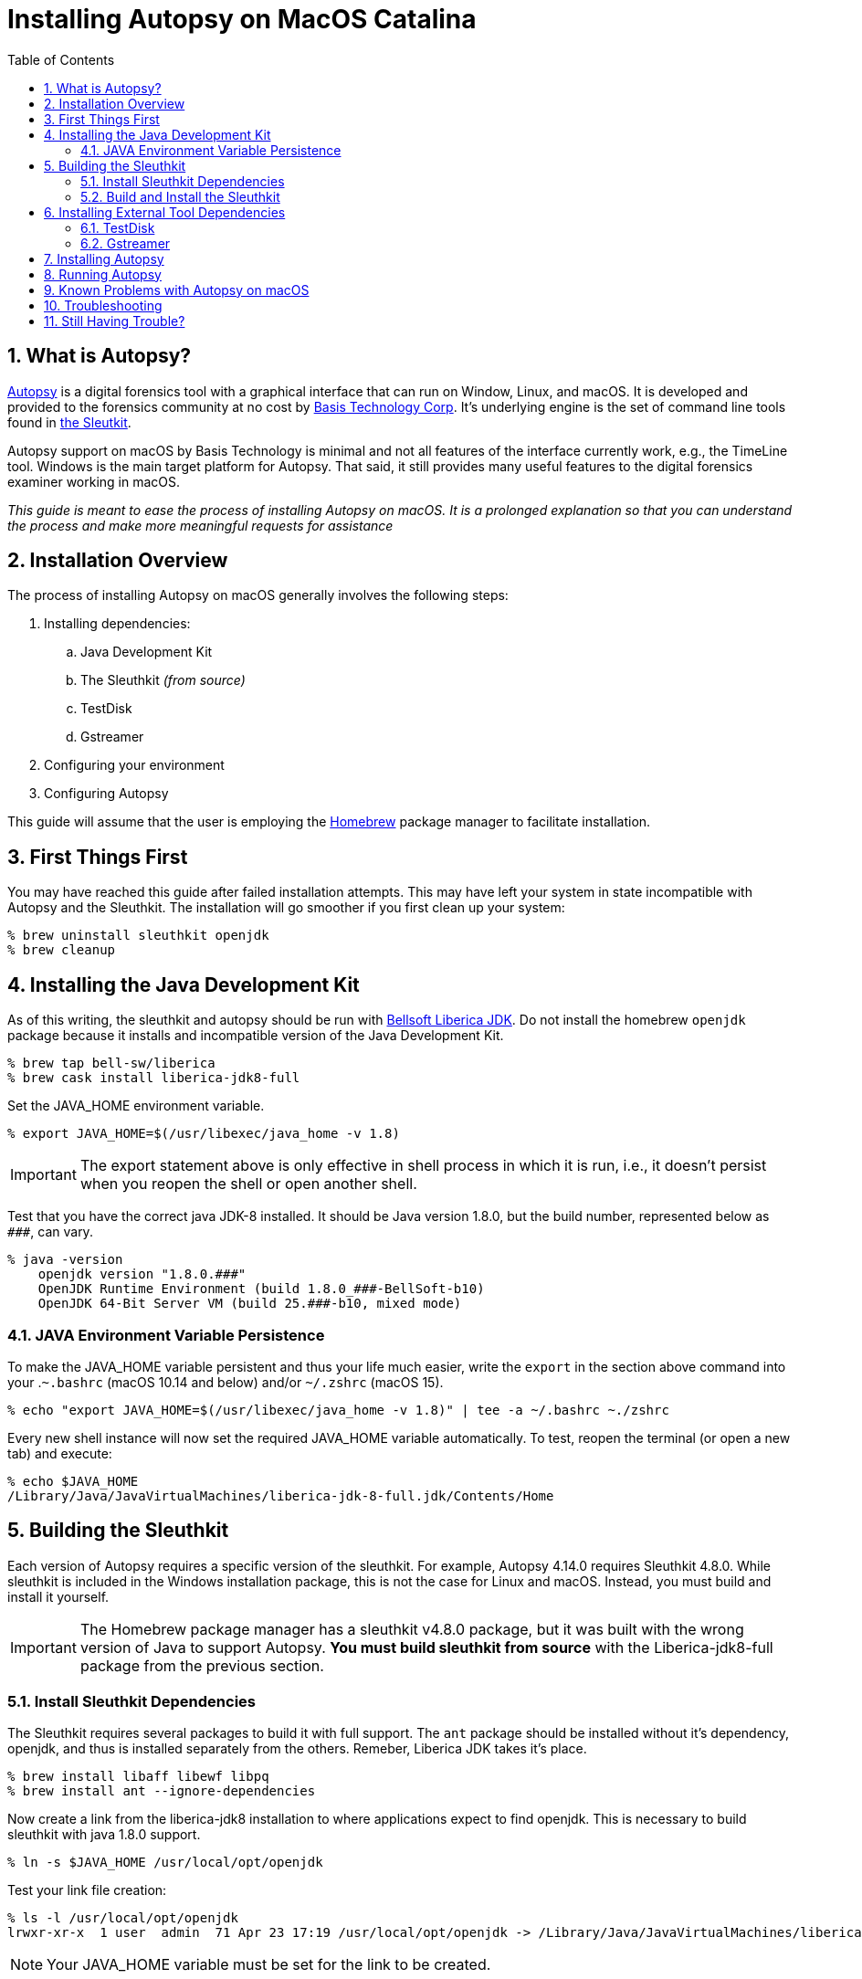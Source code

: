= Installing Autopsy on MacOS Catalina
:toc:
:sectnums:

== What is Autopsy?

https://www.autopsy.com/[Autopsy] is a digital forensics tool with a graphical interface that can run on Window, Linux, and macOS.  It is developed and provided to the forensics community at no cost by https://www.basistech.com/[Basis Technology Corp]. It's underlying engine is the set of command line tools found in http://sleuthkit.org/[the Sleutkit].

Autopsy support on macOS by Basis Technology is minimal and not all features of the interface currently work, e.g., the TimeLine tool.  Windows is the main target platform for Autopsy.  That said, it still provides many useful features to the digital forensics examiner working in macOS.

_This guide is meant to ease the process of installing Autopsy on macOS.  It is a prolonged explanation so that you can understand the process and make more meaningful requests for assistance_

== Installation Overview

The process of installing Autopsy on macOS generally involves the following steps:

. Installing dependencies:
.. Java Development Kit
.. The Sleuthkit _(from source)_
.. TestDisk
.. Gstreamer
. Configuring your environment
. Configuring Autopsy

This guide will assume that the user is employing the https://brew.sh/[Homebrew] package manager to facilitate installation.

== First Things First

You may have reached this guide after failed installation attempts.  This may have left your system in state incompatible with Autopsy and the Sleuthkit.  The installation will go smoother if you first clean up your system:

----
% brew uninstall sleuthkit openjdk
% brew cleanup
----

== Installing the Java Development Kit

As of this writing, the sleuthkit and autopsy should be run with https://bell-sw.com/[Bellsoft Liberica JDK].  Do not install the homebrew `openjdk` package because it installs and incompatible version of the Java Development Kit.

----
% brew tap bell-sw/liberica
% brew cask install liberica-jdk8-full
----

Set the JAVA_HOME environment variable.

----
% export JAVA_HOME=$(/usr/libexec/java_home -v 1.8)
----

IMPORTANT: The export statement above is only effective in shell process in which it is run, i.e., it doesn't persist when you reopen the shell or open another shell.  

Test that you have the correct java JDK-8 installed.  It should be Java version 1.8.0, but the build number, represented below as `\###`, can vary.

----
% java -version
    openjdk version "1.8.0.###"
    OpenJDK Runtime Environment (build 1.8.0_###-BellSoft-b10)
    OpenJDK 64-Bit Server VM (build 25.###-b10, mixed mode)
----

=== JAVA Environment Variable Persistence [[persistence]]

To make the JAVA_HOME variable persistent and thus your life much easier, write the `export` in the section above command into your .`~.bashrc` (macOS 10.14 and below) and/or `~/.zshrc` (macOS 15). 

----
% echo "export JAVA_HOME=$(/usr/libexec/java_home -v 1.8)" | tee -a ~/.bashrc ~./zshrc
----

Every new shell instance will now set the required JAVA_HOME variable automatically.  To test, reopen the terminal (or open a new tab) and execute:

----
% echo $JAVA_HOME
/Library/Java/JavaVirtualMachines/liberica-jdk-8-full.jdk/Contents/Home
----

== Building the Sleuthkit [[sleuthkit]]

Each version of Autopsy requires a specific version of the sleuthkit.  For example, Autopsy 4.14.0 requires Sleuthkit 4.8.0.  While sleuthkit  is included in the Windows installation package, this is not the case for Linux and macOS.  Instead, you must build and install it yourself.

IMPORTANT: The Homebrew package manager has a sleuthkit v4.8.0 package, but it was built with the wrong version of Java to support Autopsy.  *You must build sleuthkit from source* with the Liberica-jdk8-full package from the previous section.

=== Install Sleuthkit Dependencies [[sleuthkitdeps]]

The Sleuthkit requires several packages to build it with full support.  The `ant` package should be installed without it's dependency, openjdk, and thus is installed separately from the others.  Remeber, Liberica JDK takes it's place.

----
% brew install libaff libewf libpq
% brew install ant --ignore-dependencies
----

Now create a link from the liberica-jdk8 installation to where applications expect to find openjdk.  This is necessary to build sleuthkit with java 1.8.0 support.

----
% ln -s $JAVA_HOME /usr/local/opt/openjdk
----

Test your link file creation:

----
% ls -l /usr/local/opt/openjdk 
lrwxr-xr-x  1 user  admin  71 Apr 23 17:19 /usr/local/opt/openjdk -> /Library/Java/JavaVirtualMachines/liberica-jdk-8-full.jdk/Contents/Home
----

NOTE: Your JAVA_HOME variable must be set for the link to be created.

Your basic Sleuthkit dependencies should now be met. 

=== Build and Install the Sleuthkit

Download the appropriate https://github.com/sleuthkit/sleuthkit/releases[Sleuthkit TAR file].  For Autopsy 4.14.0, download `sleuthkit-4.8.0.tar.gz`. 

Open a terminal and change to the download directory, likely `~/Downloads/`.  Then:

----
% tar xzvf sleuthkit-4.8.0.tar.gz
% cd sleuthkit-4.8.0
----

You have expanded the sleuthkit source code and changed into the root of the source code directory.  Before you configure the installation, you must set the CPPFLAGS variable to achieve postgresql support.  Then, from the sleuthkit directory, execute the configuration command.

----
% export CPPFLAGS="-I/usr/local/opt/libpq/include"
% ./configure
checking for a BSD-compatible install... /usr/bin/install -c
checking whether build environment is sane... yes
checking for a thread-safe mkdir -p... config/install-sh -c -d
...
configure:
Building:
   afflib support:                        yes
   libewf support:                        yes
   zlib support:                          yes
   openssl support:                       no

   libvhdi support:                       no
   libvmdk support:                       no
   postgresql support:                    yes
Features:
   Java/JNI support:                      yes
   Multithreading:                        yes
----

NOTE: The openssl support is a newly added option and appears to be turned off by default.  The Autopsy Github page says libdhdi and libvmdk are not supported in macOS.

If you did not see affirmative `Java/JNI support` in the configure command output, _stop.  Do not go on._  Autopsy requires a `sleuthkit-4.8.0.jar` file built with Java 1.8.0 to function.  Repeat the process <<sleuthkitdeps, installing sleuthkit dependencies>> with particular focus on the `ant` installation (i.e., --ignore-dependencies) and the link file creation.

If your configuration file looks like the one above, i.e., support for afflib, libewf, zlib, postgresql, Java/JNI, and Multithreading at the least, then you are ready to proceed with the `make` command.

----
% make 
...
copyMacLibs:
     [copy] Copying 1 file to /Users/user/Downloads/sleuthkit-4.8.0/bindings/java/build/NATIVELIBS/x86_64/mac
     [copy] Copying 1 file to /Users/user/Downloads/sleuthkit-4.8.0/bindings/java/build/NATIVELIBS/amd64/mac

copyLibs-SQLite:

dist-SQLite:
      [jar] Building jar: /Users/user/Downloads/sleuthkit-4.8.0/bindings/java/dist/sleuthkit-4.8.0.jar

BUILD SUCCESSFUL
Total time: 4 seconds
----

You will seen many commands, messages, and warning over the several minutes it will take to build sleuthkit.  At the end of the build process, you should see the `BUILD SUCCESSFUL` if all went well.

Now install sleuthkit to put the tools and libraries where they belong and make them accessible through your PATH.

----
% sudo make install
----

TIP: This is the only point of the installation process where you are required to execute a command with sudo (as root).  Do not complicate the installation process by executing the other commands as root.

Verify that you have java support by locating the `sleuthkit-4.8.0.jar` file:

----
% ls /usr/local/share/java     
sleuthkit-4.8.0.jar
----

The Sleuthkit is now properly installed and ready to support Autopsy.

== Installing External Tool Dependencies

=== TestDisk

The testdisk package includes the photorec tool, a dependency of Autopsy.  Photorec is used by Autopsy for file carving.

----
% brew install testdisk
----

=== Gstreamer

TIP: You can skip this step as video/audio playback is currently broken in Autopsy on macOS, but you can choose to install it in anticipation of a fix.

The gstreamer package is required for video playback.  It has plugins that provide the functionality needed by gstreamer applications.

----
% brew install gstreamer gst-plugins-base gst-plugins-good
----

You have now installed the external tool dependencies for Autopsy.

== Installing Autopsy

You don't really "install" Autopsy in the true sense of the word.  You simply expand the Autopsy release ZIP file, run a configuration script, and then start Autopsy from the executable file in the `autopsy-4.14.0/bin` directory. 

First, download the https://github.com/sleuthkit/autopsy/releases[Autopsy ZIP file] and expand it in a location where you, as a user, have access (again, you do not need to be--nor should you be--the root user to run Autopsy).  The `~/Downloads` directory is both an acceptable and convenient location.

In the terminal, change to the autopsy-4.14.0 directory and execute the `unix_setup.sh` script to configure Autopsy.  The script tells Autopsy where to find the photorec tool, checks that the JAVA_HOME variable is set, and copies the sleuthkit-4.8.0.jar file into the Autopsy tree.

----
% cd ~/Downloads/autopsy-4.14.0
% sh unix_setup.sh
---------------------------------------------
Checking prerequisites and preparing Autopsy:
---------------------------------------------
-n Checking for PhotoRec...
found in /usr/local/bin
-n Checking for Java...
found in /Library/Java/JavaVirtualMachines/liberica-jdk-8-full.jdk/Contents/Home
-n Checking for Sleuth Kit Java bindings...
found in /usr/local/share/java
-n Copying sleuthkit-4.8.0.jar into the Autopsy directory...
done

Autopsy is now configured. You can execute bin/autopsy to start it
----

You have successfully installed Autopsy and are ready to run it.  If you received errors, _do not try to start Autopsy_.  Doing so can create settings application support settings that will complicate starting Autopsy once you've corrected the errors.  

See <<Troubleshooting>> if you are having problems starting autopsy after successful configuration.

== Running Autopsy

You can execute Autopsy in the manner stated at the end of the configuration output.  From the root of the autopsy folder, execute:

----
% bin/autopsy
----

Each time you choose to start Autopsy, you'll need to change to the Autopsy installation directory or type a long path.  However, you can simplify the process in many ways, but I'll demonstrate two here:

* Create a link to Autopsy in the home folder.  The open a terminal and launch with `./autopsy`.

  % ln -s ./Downloads/autopsy-4.14.0/bin/autopsy autopsy
  % ./autopsy

* Create a application launcher with Automator.

** Under Actions, select *Utilities* then *Run Shell Script* in the next column.  In the box below the Shell selection, enter:

  ./Downloads/autopsy-4.14.0/bin/autopsy

** Save your automator file as "Autopsy" and you will now have an *Autopsy.app* in your applications folder.
*** *Pro Tip:* open the icon.ico in the Autopsy folder and copy it into the Autopsy.app "info" screen to have use the Autopsy icon on your automator application.  Google how to change a macOS icon if you need more information on the steps required.

== Known Problems with Autopsy on macOS

* The Autopsy Timeline module does not work under macOS.  There is no plan to fix it, to my knowledge.  

* Video and audio playback doesn't work in application tab of the Data Content window.  It is likely a path issue that I hope to track down.  You can still play media files by right-clicking on them and choose "Open in External Viewer".

* The Autopsy Github site https://github.com/sleuthkit/autopsy/blob/develop/Running_Linux_OSX.txt[states VHD and VMDK image files are not supported].  However, Sleuthkit can, in fact, be compiled with VHD and VMDK support.  I have not yet tested if VM image support can be enabled by compiling sleuthkit in this way and doing so is beyond the scope of this guide.

== Troubleshooting

Make sure your JAVA_HOME environment variable is set _in the current shell in which you are operating_.

----
% echo $JAVA_HOME
/Library/Java/JavaVirtualMachines/liberica-jdk-8-full.jdk/Contents/Home
----

NOTE: If nothing returns, JAVA_HOME is not set.  Refer to <<persistence, JAVA Environment Variable Persistence>> for help.

When building Sleuthkit, make sure the brew `openjdk` package is not installed.  It will be present if you previously installed the brew `sleuthkit` packages or if you installed `ant` without the `--ingore-dependencies option`.  Remove openjdk and create a link to replace it with liberica-jdk8:

----
% brew uninstall sleuthkit openjdk
% brew cleanup
% ln -s $JAVA_HOME /usr/local/opt/openjdk
----

Check that you built Sleuthkit with Java support (after ensuring it was not built with openjdk--if you're unsure, uninstall openjdk and rebuild the Sleuthkit).  If so, you should have a `sleuthkit-4.8.0.jar` file in `/usr/local/share/java`.

----
% ls /usr/local/share/java/
sleuthkit-4.8.0.jar
----

NOTE: If nothing returns, you did not build sleuthkit with java support.  Refer to <<sleuthkit, Building the Sleuthkit>> for help.

If JAVA_HOME is set, sleuthkit was built with java support, and the `Autopsy starts without and you have a window without any normal Autopsy controls (New case window, Menu bar "with Case | View | Tools | Windows | Help"), then you probably started Autopsy once before the build was correct.  To correct, delete the Autopsy application support folder:

----
% rm -rf ~/Library/Application\ Support/autopsy
----

== Still Having Trouble?

I've tried to make this guide as complete as possible without making it overwhelming (I don't think I succeeded).  There is place you can go for individualized assistance: the https://sleuthkit.discourse.group/[Sleuthkit Discourse forum]. 

Before you post a question, look to see if it has already been answered.  You'll get faster results.  Search the forum with words specific to your problem.  Questions that have already been answered elsewhere are less likely to receive a response.

If your installation question has not already been answered, post it in the https://sleuthkit.discourse.group/c/autopsylinux/14[Autopsy on Linux/macOS] category. Try to be as specific as possible:

Rather than "It didn't work" or "Autopsy doesn't start" statements, be as specific as possible:

. Summarize the problem as  _the topic of your post_. Examples:
.. Autopsy reports wrong Sleuthkit version, 
.. unix_setup.sh reports sleuthkit-4.8.0.jar not found
.. Autopsy reports Java-FX is missing
. What commands did you run?  
.. Paste the commands exactly, indent them by four spaces (block quote) to make them easy to read.
.. Think of it this way: how can someone help you if they don't know what you did?
. What did you expect to happen?
.. Describe what you expected to the the result.  In unix-like OSes, most commands succeed silently.
. What actually happened?
.. Paste or screen shot the result, but pasting is preferred as it is easier to detect white-space issues, font differences, etc.
. What steps have you taken to try to resolve the problem?
.. List any troubleshooting steps you have taken, and their results.  You may be halfway to a solution or you may have inadvertently created another problem.

Posting your commands, the results commands, screen shots, etc., will help people help you, and it will almost certainly guarantee a response to your question.  Questions that are too general are likely to go unanswered because there is no starting point for a resolution.

IMPORTANT: Remember, Basis Tech provides the tool for free.  They support when they can, but the paying work has to come first.  The people trying to answer your questions are most often volunteering their time and not directly related to Basis Tech.  A little clarity and decorum goes a long way...
